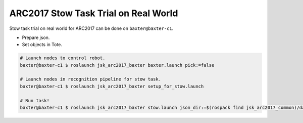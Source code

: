 ARC2017 Stow Task Trial on Real World
=====================================

Stow task trial on real world for ARC2017 can be done on ``baxter@baxter-c1``.

- Prepare json.
- Set objects in Tote.

.. code-block:: bash

  # Launch nodes to control robot.
  baxter@baxter-c1 $ roslaunch jsk_arc2017_baxter baxter.launch pick:=false

  # Launch nodes in recognition pipeline for stow task.
  baxter@baxter-c1 $ roslaunch jsk_arc2017_baxter setup_for_stow.launch

  # Run task!
  baxter@baxter-c1 $ roslaunch jsk_arc2017_baxter stow.launch json_dir:=$(rospack find jsk_arc2017_common)/data/json/sample_stow_task

